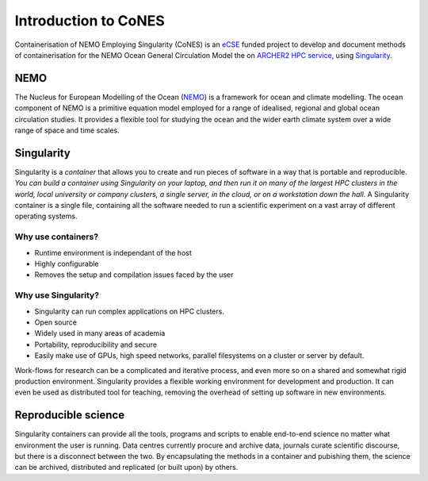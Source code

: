 .. _introduction:

=====================
Introduction to CoNES
=====================

.. _eCSE: https://www.archer2.ac.uk/ecse/
.. _`ARCHER2 HPC service`: www.archer2.ac.uk
.. _Singularity: sylabs.io
.. _NEMO: www.nemo-ocean.eu

Containerisation of NEMO Employing Singularity (CoNES) is an eCSE_
funded project to develop and document methods of containerisation for the NEMO 
Ocean General Circulation Model the on `ARCHER2 HPC service`_, 
using Singularity_.

----
NEMO
----

The Nucleus for European Modelling of the Ocean (NEMO_) is a 
framework for ocean and climate modelling. 
The ocean component of NEMO is a primitive equation model employed
for a range of idealised, regional and global ocean circulation studies. 
It provides a flexible tool for studying the ocean and the wider earth 
climate system over a wide range of space and time scales. 

-----------
Singularity
-----------

Singularity is a *container* that allows you to create and run
pieces of software in a way that is portable and reproducible. 
*You can build a container using Singularity
on your laptop, and then run it on many of the largest HPC clusters in
the world, local university or company clusters, a single server, in
the cloud, or on a workstation down the hall*. A Singularity container
is a single file, containing all the software needed to run a
scientific experiment on a vast array of different operating systems.

Why use containers?
===================

*  Runtime environment is independant of the host

*  Highly configurable

*  Removes the setup and compilation issues faced by the user

Why use Singularity?
======================

*  Singularity can run complex applications on HPC clusters.

*  Open source

*  Widely used in many areas of academia

*  Portability, reproducibility and secure

*  Easily make use of GPUs, high speed
   networks, parallel filesystems on a cluster or server by default.

Work-flows for research can be a complicated and
iterative process, and even more so on a shared and somewhat
rigid production environment. Singularity provides a flexible 
working environment for development and production. It can even
be used as distributed tool for teaching, removing the overhead 
of setting up software in new environments.

--------------------
Reproducible science
--------------------

Singularity containers can provide all the tools, programs and scripts
to enable end-to-end science no matter what environment the user is
running. Data centres currently procure and archive data, journals curate 
scientific discourse, but there is a disconnect between the two. 
By encapsulating the methods in a container and pubishing them,
the science can be archived, distributed and replicated (or built upon)
by others.
